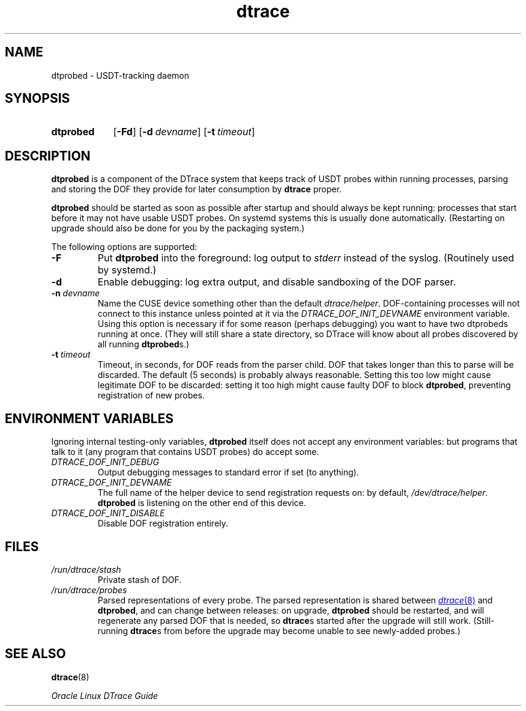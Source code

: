 '\" te
.\" Oracle Linux DTrace.
.\" Copyright (c) 2009, 2024, Oracle and/or its affiliates. All Rights Reserved.
.\" Licensed under the Universal Permissive License v 1.0 as shown at
.\" http://oss.oracle.com/licenses/upl.
.TH dtrace 8 "22 Oct 2023" "Oracle Linux" "Linux Programmer's Manual"
.SH NAME
dtprobed \- USDT-tracking daemon
.SH SYNOPSIS
.SY dtprobed
.OP -Fd
.OP \-d devname
.OP \-t timeout
.YS
.
.SH DESCRIPTION
.LP
\fBdtprobed\fP is a component of the DTrace system that keeps track of USDT probes within running processes, parsing and storing the DOF they provide for later consumption by \fBdtrace\fP proper.
.LP
\fBdtprobed\fP should be started as soon as possible after startup and should always be kept running: processes that start before it may not have usable USDT probes.  On systemd systems this is usually done automatically.  (Restarting on upgrade should also be done for you by the packaging system.)
.LP
The following options are supported:
.TP
\fB\-F\fP
Put \fBdtprobed\fP into the foreground: log output to \fIstderr\fP instead of the syslog. (Routinely used by systemd.)
.TP
\fB\-d\fP
Enable debugging: log extra output, and disable sandboxing of the DOF parser.
.TP
\fB-n\fP \fIdevname\fP
Name the CUSE device something other than the default \fIdtrace/helper\fP. DOF-containing processes will not connect to this instance unless pointed at it via the \fIDTRACE_DOF_INIT_DEVNAME\fP environment variable.  Using this option is necessary if for some reason (perhaps debugging) you want to have two dtprobeds running at once.  (They will still share a state directory, so DTrace will know about all probes discovered by all running \fBdtprobed\fPs.)
.TP
\fB\-t\fP \fItimeout\fP
Timeout, in seconds, for DOF reads from the parser child.  DOF that takes longer than this to parse will be discarded.  The default (5 seconds) is probably always reasonable. Setting this too low might cause legitimate DOF to be discarded: setting it too high might cause faulty DOF to block \fBdtprobed\fP, preventing registration of new probes.
.
.SH "ENVIRONMENT VARIABLES"
.LP
Ignoring internal testing-only variables, \fBdtprobed\fP itself does not accept any environment variables: but programs that talk to it (any program that contains USDT probes) do accept some.
.TP
\fIDTRACE_DOF_INIT_DEBUG\fP
Output debugging messages to standard error if set (to anything).
.TP
\fIDTRACE_DOF_INIT_DEVNAME\fP
The full name of the helper device to send registration requests on: by default, \fI/dev/dtrace/helper\fP. \fBdtprobed\fP is listening on the other end of this device.
.TP
\fIDTRACE_DOF_INIT_DISABLE\fP
Disable DOF registration entirely.
.
.SH FILES
.
.TP
\fI/run/dtrace/stash\fP
Private stash of DOF.
.TP
\fI/run/dtrace/probes\fP
Parsed representations of every probe.  The parsed representation is shared between
.MR dtrace 8
and \fBdtprobed\fP, and can change between releases: on upgrade, \fBdtprobed\fP should be restarted, and will regenerate any parsed DOF that is needed, so \fBdtrace\fPs started after the upgrade will still work.  (Still-running \fBdtrace\fPs from before the upgrade may become unable to see newly-added probes.)
.
.SH SEE ALSO
.
.BR dtrace (8)
.LP
.I Oracle Linux DTrace Guide

